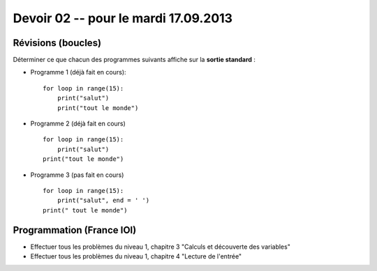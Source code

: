 #####################
Devoir 02 -- pour le mardi 17.09.2013
#####################

Révisions (boucles)
====================

Déterminer ce que chacun des programmes suivants affiche sur la **sortie standard** :

* Programme 1 (déjà fait en cours)::
    
    for loop in range(15):
        print("salut")
        print("tout le monde")

* Programme 2 (déjà fait en cours) ::

    for loop in range(15):
        print("salut")
    print("tout le monde")

* Programme 3 (pas fait en cours) ::

    for loop in range(15):
        print("salut", end = ' ')
    print(" tout le monde")


Programmation (France IOI)
==========================

*   Effectuer tous les problèmes du niveau 1, chapitre 3
    "Calculs et découverte des variables"

*   Effectuer tous les problèmes du niveau 1, chapitre 4
    "Lecture de l'entrée"

